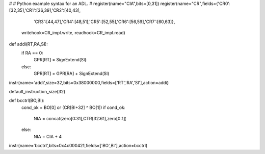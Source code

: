 #
# Python example syntax for an ADL.
#
register(name="CIA",bits=[0,31])
register(name="CR",fields={'CR0':[32,35],'CR1':[36,39],'CR2':[40,43],
          'CR3':[44,47],'CR4':[48,51],'CR5':[52,55],'CR6':[56,59],'CR7':[60,63]},
      writehook=CR_impl.write,
      readhook=CR_impl.read)

def addi(RT,RA,SI):
    if RA == 0:
       GPR[RT] = SignExtend(SI)
    else:
       GPR[RT] = GPR[RA] + SignExtend(SI)

instr(name='addi',size=32,bits=0x38000000,fields=['RT','RA','SI'],action=addi)

default_instruction_size(32)

def bcctrl(BO,BI):
  cond_ok = BO[0] or (CR[BI+32] ^ BO[1])
  if cond_ok:
    NIA = concat(zero[0:31],CTR[32:61],zero[0:1])
  else:
    NIA = CIA + 4
  
instr(name='bcctrl',bits=0x4c000421,fields=['BO',BI'],action=bcctrl)
    